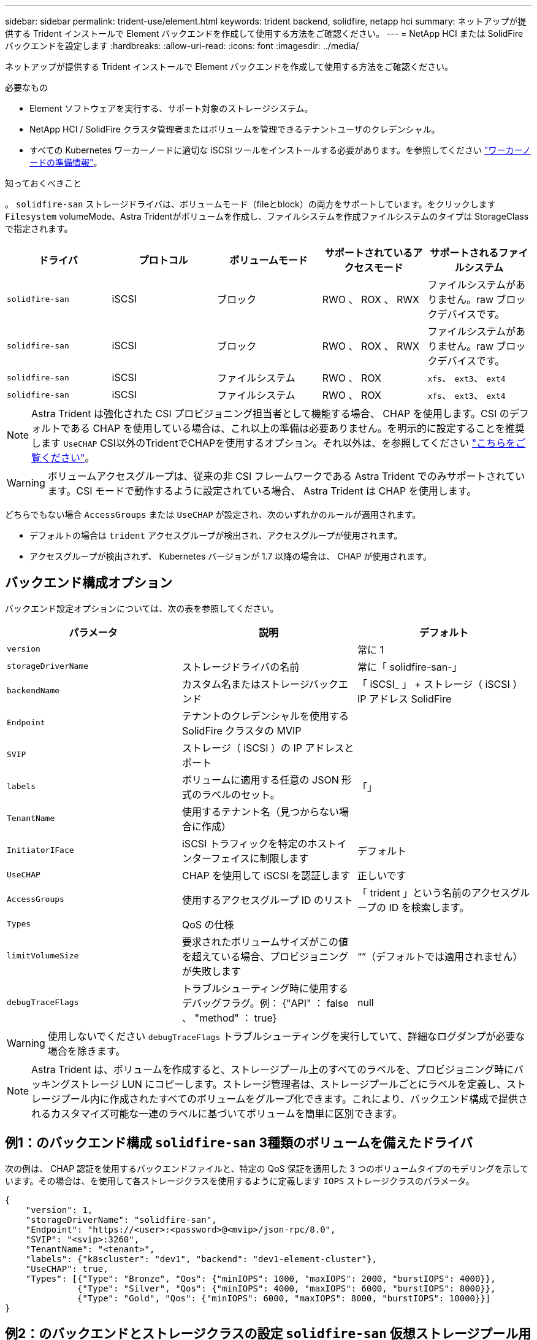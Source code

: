 ---
sidebar: sidebar 
permalink: trident-use/element.html 
keywords: trident backend, solidfire, netapp hci 
summary: ネットアップが提供する Trident インストールで Element バックエンドを作成して使用する方法をご確認ください。 
---
= NetApp HCI または SolidFire バックエンドを設定します
:hardbreaks:
:allow-uri-read: 
:icons: font
:imagesdir: ../media/


ネットアップが提供する Trident インストールで Element バックエンドを作成して使用する方法をご確認ください。

.必要なもの
* Element ソフトウェアを実行する、サポート対象のストレージシステム。
* NetApp HCI / SolidFire クラスタ管理者またはボリュームを管理できるテナントユーザのクレデンシャル。
* すべての Kubernetes ワーカーノードに適切な iSCSI ツールをインストールする必要があります。を参照してください link:../trident-use/worker-node-prep.html["ワーカーノードの準備情報"^]。


.知っておくべきこと
。 `solidfire-san` ストレージドライバは、ボリュームモード（fileとblock）の両方をサポートしています。をクリックします `Filesystem` volumeMode、Astra Tridentがボリュームを作成し、ファイルシステムを作成ファイルシステムのタイプは StorageClass で指定されます。

[cols="5"]
|===
| ドライバ | プロトコル | ボリュームモード | サポートされているアクセスモード | サポートされるファイルシステム 


| `solidfire-san`  a| 
iSCSI
 a| 
ブロック
 a| 
RWO 、 ROX 、 RWX
 a| 
ファイルシステムがありません。raw ブロックデバイスです。



| `solidfire-san`  a| 
iSCSI
 a| 
ブロック
 a| 
RWO 、 ROX 、 RWX
 a| 
ファイルシステムがありません。raw ブロックデバイスです。



| `solidfire-san`  a| 
iSCSI
 a| 
ファイルシステム
 a| 
RWO 、 ROX
 a| 
`xfs`、 `ext3`、 `ext4`



| `solidfire-san`  a| 
iSCSI
 a| 
ファイルシステム
 a| 
RWO 、 ROX
 a| 
`xfs`、 `ext3`、 `ext4`

|===

NOTE: Astra Trident は強化された CSI プロビジョニング担当者として機能する場合、 CHAP を使用します。CSI のデフォルトである CHAP を使用している場合は、これ以上の準備は必要ありません。を明示的に設定することを推奨します `UseCHAP` CSI以外のTridentでCHAPを使用するオプション。それ以外は、を参照してください link:../trident-concepts/vol-access-groups.html["こちらをご覧ください"^]。


WARNING: ボリュームアクセスグループは、従来の非 CSI フレームワークである Astra Trident でのみサポートされています。CSI モードで動作するように設定されている場合、 Astra Trident は CHAP を使用します。

どちらでもない場合 `AccessGroups` または `UseCHAP` が設定され、次のいずれかのルールが適用されます。

* デフォルトの場合は `trident` アクセスグループが検出され、アクセスグループが使用されます。
* アクセスグループが検出されず、 Kubernetes バージョンが 1.7 以降の場合は、 CHAP が使用されます。




== バックエンド構成オプション

バックエンド設定オプションについては、次の表を参照してください。

[cols="3"]
|===
| パラメータ | 説明 | デフォルト 


| `version` |  | 常に 1 


| `storageDriverName` | ストレージドライバの名前 | 常に「 solidfire-san-」 


| `backendName` | カスタム名またはストレージバックエンド | 「 iSCSI_ 」 + ストレージ（ iSCSI ） IP アドレス SolidFire 


| `Endpoint` | テナントのクレデンシャルを使用する SolidFire クラスタの MVIP |  


| `SVIP` | ストレージ（ iSCSI ）の IP アドレスとポート |  


| `labels` | ボリュームに適用する任意の JSON 形式のラベルのセット。 | 「」 


| `TenantName` | 使用するテナント名（見つからない場合に作成） |  


| `InitiatorIFace` | iSCSI トラフィックを特定のホストインターフェイスに制限します | デフォルト 


| `UseCHAP` | CHAP を使用して iSCSI を認証します | 正しいです 


| `AccessGroups` | 使用するアクセスグループ ID のリスト | 「 trident 」という名前のアクセスグループの ID を検索します。 


| `Types` | QoS の仕様 |  


| `limitVolumeSize` | 要求されたボリュームサイズがこの値を超えている場合、プロビジョニングが失敗します | “”（デフォルトでは適用されません） 


| `debugTraceFlags` | トラブルシューティング時に使用するデバッグフラグ。例： {"API" ： false 、 "method" ： true} | null 
|===

WARNING: 使用しないでください `debugTraceFlags` トラブルシューティングを実行していて、詳細なログダンプが必要な場合を除きます。


NOTE: Astra Trident は、ボリュームを作成すると、ストレージプール上のすべてのラベルを、プロビジョニング時にバッキングストレージ LUN にコピーします。ストレージ管理者は、ストレージプールごとにラベルを定義し、ストレージプール内に作成されたすべてのボリュームをグループ化できます。これにより、バックエンド構成で提供されるカスタマイズ可能な一連のラベルに基づいてボリュームを簡単に区別できます。



== 例1：のバックエンド構成 `solidfire-san` 3種類のボリュームを備えたドライバ

次の例は、 CHAP 認証を使用するバックエンドファイルと、特定の QoS 保証を適用した 3 つのボリュームタイプのモデリングを示しています。その場合は、を使用して各ストレージクラスを使用するように定義します `IOPS` ストレージクラスのパラメータ。

[listing]
----
{
    "version": 1,
    "storageDriverName": "solidfire-san",
    "Endpoint": "https://<user>:<password>@<mvip>/json-rpc/8.0",
    "SVIP": "<svip>:3260",
    "TenantName": "<tenant>",
    "labels": {"k8scluster": "dev1", "backend": "dev1-element-cluster"},
    "UseCHAP": true,
    "Types": [{"Type": "Bronze", "Qos": {"minIOPS": 1000, "maxIOPS": 2000, "burstIOPS": 4000}},
              {"Type": "Silver", "Qos": {"minIOPS": 4000, "maxIOPS": 6000, "burstIOPS": 8000}},
              {"Type": "Gold", "Qos": {"minIOPS": 6000, "maxIOPS": 8000, "burstIOPS": 10000}}]
}
----


== 例2：のバックエンドとストレージクラスの設定 `solidfire-san` 仮想ストレージプール用のドライバ

この例は、仮想ストレージプールで設定されたバックエンド定義ファイルと、それらを参照する StorageClasses を示しています。

以下に示すバックエンド定義ファイルの例では、すべてのストレージプールに対して特定のデフォルトが設定されています。これにより、が設定されます `type` シルバー。仮想ストレージプールは、で定義されます `storage` セクション。この例では、一部のストレージプールで独自のタイプが設定されており、一部のプールでは上記で設定したデフォルト値が上書きされます。

[listing]
----
{
    "version": 1,
    "storageDriverName": "solidfire-san",
    "Endpoint": "https://<user>:<password>@<mvip>/json-rpc/8.0",
    "SVIP": "<svip>:3260",
    "TenantName": "<tenant>",
    "UseCHAP": true,
    "Types": [{"Type": "Bronze", "Qos": {"minIOPS": 1000, "maxIOPS": 2000, "burstIOPS": 4000}},
              {"Type": "Silver", "Qos": {"minIOPS": 4000, "maxIOPS": 6000, "burstIOPS": 8000}},
              {"Type": "Gold", "Qos": {"minIOPS": 6000, "maxIOPS": 8000, "burstIOPS": 10000}}],

    "type": "Silver",
    "labels":{"store":"solidfire", "k8scluster": "dev-1-cluster"},
    "region": "us-east-1",

    "storage": [
        {
            "labels":{"performance":"gold", "cost":"4"},
            "zone":"us-east-1a",
            "type":"Gold"
        },
        {
            "labels":{"performance":"silver", "cost":"3"},
            "zone":"us-east-1b",
            "type":"Silver"
        },
        {
            "labels":{"performance":"bronze", "cost":"2"},
            "zone":"us-east-1c",
            "type":"Bronze"
        },
        {
            "labels":{"performance":"silver", "cost":"1"},
            "zone":"us-east-1d"
        }
    ]
}
----
次の StorageClass 定義は、上記の仮想ストレージプールを参照してください。を使用する `parameters.selector` 各ストレージクラスは、ボリュームのホストに使用できる仮想プールを呼び出します。ボリュームには、選択した仮想プール内で定義された要素があります。

最初のストレージクラス (`solidfire-gold-four`）を選択すると、最初の仮想ストレージプールにマッピングされます。ゴールドのパフォーマンスを提供する唯一のプール `Volume Type QoS` 金の。最後のストレージクラス (`solidfire-silver`）Silverパフォーマンスを提供するストレージプールをすべて特定します。Trident が、どの仮想ストレージプールを選択するかを判断し、ストレージ要件を確実に満たすようにします。

[listing]
----
apiVersion: storage.k8s.io/v1
kind: StorageClass
metadata:
  name: solidfire-gold-four
provisioner: csi.trident.netapp.io
parameters:
  selector: "performance=gold; cost=4"
  fsType: "ext4"
---
apiVersion: storage.k8s.io/v1
kind: StorageClass
metadata:
  name: solidfire-silver-three
provisioner: csi.trident.netapp.io
parameters:
  selector: "performance=silver; cost=3"
  fsType: "ext4"
---
apiVersion: storage.k8s.io/v1
kind: StorageClass
metadata:
  name: solidfire-bronze-two
provisioner: csi.trident.netapp.io
parameters:
  selector: "performance=bronze; cost=2"
  fsType: "ext4"
---
apiVersion: storage.k8s.io/v1
kind: StorageClass
metadata:
  name: solidfire-silver-one
provisioner: csi.trident.netapp.io
parameters:
  selector: "performance=silver; cost=1"
  fsType: "ext4"
---
apiVersion: storage.k8s.io/v1
kind: StorageClass
metadata:
  name: solidfire-silver
provisioner: csi.trident.netapp.io
parameters:
  selector: "performance=silver"
  fsType: "ext4"
----


== 詳細については、こちらをご覧ください

* link:../trident-concepts/vol-access-groups.html["ボリュームアクセスグループ"^]

